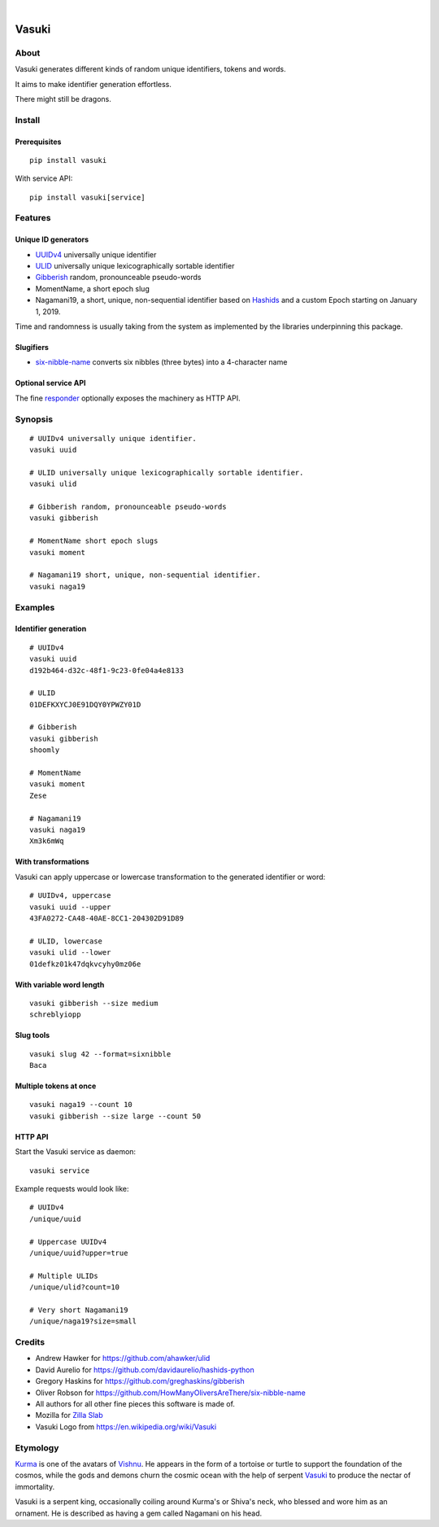 .. image:: https://img.shields.io/badge/Python-3-green.svg
    :target: https://github.com/daq-tools/vasuki

.. image:: https://img.shields.io/pypi/v/vasuki.svg
    :target: https://pypi.org/project/vasuki/

.. image:: https://img.shields.io/github/tag/daq-tools/vasuki.svg
    :target: https://github.com/daq-tools/vasuki

|

.. figure:: https://ptrace.hiveeyes.org/2019-06-29_vasuki-small.jpg
    :target: https://en.wikipedia.org/wiki/Vasuki#/media/File:Kurma,_the_tortoise_incarnation_of_Vishnu.jpg

.. vasuki-readme:

######
Vasuki
######


*****
About
*****
Vasuki generates different kinds of random unique identifiers, tokens and words.

It aims to make identifier generation effortless.

There might still be dragons.


*******
Install
*******

Prerequisites
=============
::

    pip install vasuki

With service API::

    pip install vasuki[service]


********
Features
********

Unique ID generators
====================
- UUIDv4_ universally unique identifier
- ULID_ universally unique lexicographically sortable identifier
- Gibberish_ random, pronounceable pseudo-words
- MomentName, a short epoch slug
- Nagamani19, a short, unique, non-sequential identifier based on Hashids_
  and a custom Epoch starting on January 1, 2019.

Time and randomness is usually taking from the system
as implemented by the libraries underpinning this package.

Slugifiers
==========
- `six-nibble-name`_ converts six nibbles (three bytes) into a 4-character name

Optional service API
====================
The fine responder_ optionally exposes the machinery as HTTP API.

.. _UUIDv4: https://en.wikipedia.org/wiki/Universally_unique_identifier
.. _ULID: https://github.com/ulid/spec
.. _Hashids: https://hashids.org/
.. _Gibberish: https://github.com/greghaskins/gibberish
.. _six-nibble-name: https://github.com/HowManyOliversAreThere/six-nibble-name
.. _responder: https://pypi.org/project/responder/


********
Synopsis
********
::

    # UUIDv4 universally unique identifier.
    vasuki uuid

    # ULID universally unique lexicographically sortable identifier.
    vasuki ulid

    # Gibberish random, pronounceable pseudo-words
    vasuki gibberish

    # MomentName short epoch slugs
    vasuki moment

    # Nagamani19 short, unique, non-sequential identifier.
    vasuki naga19


********
Examples
********

Identifier generation
=====================
::

    # UUIDv4
    vasuki uuid
    d192b464-d32c-48f1-9c23-0fe04a4e8133

    # ULID
    01DEFKXYCJ0E91DQY0YPWZY01D

    # Gibberish
    vasuki gibberish
    shoomly

    # MomentName
    vasuki moment
    Zese

    # Nagamani19
    vasuki naga19
    Xm3k6mWq


With transformations
====================
Vasuki can apply uppercase or lowercase transformation to the
generated identifier or word::

    # UUIDv4, uppercase
    vasuki uuid --upper
    43FA0272-CA48-40AE-8CC1-204302D91D89

    # ULID, lowercase
    vasuki ulid --lower
    01defkz01k47dqkvcyhy0mz06e

With variable word length
=========================
::

    vasuki gibberish --size medium
    schreblyiopp


Slug tools
==========
::

    vasuki slug 42 --format=sixnibble
    Baca

Multiple tokens at once
=======================
::

    vasuki naga19 --count 10
    vasuki gibberish --size large --count 50


HTTP API
========
Start the Vasuki service as daemon::

    vasuki service

Example requests would look like::

    # UUIDv4
    /unique/uuid

    # Uppercase UUIDv4
    /unique/uuid?upper=true

    # Multiple ULIDs
    /unique/ulid?count=10

    # Very short Nagamani19
    /unique/naga19?size=small


*******
Credits
*******
- Andrew Hawker for https://github.com/ahawker/ulid
- David Aurelio for https://github.com/davidaurelio/hashids-python
- Gregory Haskins for https://github.com/greghaskins/gibberish
- Oliver Robson for https://github.com/HowManyOliversAreThere/six-nibble-name
- All authors for all other fine pieces this software is made of.
- Mozilla for `Zilla Slab`_
- Vasuki Logo from https://en.wikipedia.org/wiki/Vasuki

.. _Zilla Slab: https://blog.mozilla.org/opendesign/zilla-slab-common-language-shared-font/


*********
Etymology
*********

Kurma_ is one of the avatars of Vishnu_. He appears in the form of a tortoise
or turtle to support the foundation of the cosmos, while the gods and demons
churn the cosmic ocean with the help of serpent Vasuki_ to produce the nectar
of immortality.

Vasuki is a serpent king, occasionally coiling around Kurma's or Shiva's
neck, who blessed and wore him as an ornament. He is described as having
a gem called Nagamani on his head.

.. _Kurma: https://en.wikipedia.org/wiki/Kurma
.. _Vishnu: https://en.wikipedia.org/wiki/Vishnu
.. _Vasuki: https://en.wikipedia.org/wiki/Vasuki
